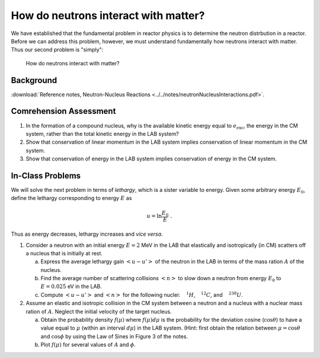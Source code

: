 How do neutrons interact with matter?
=====================================

We have established that the fundamental problem in reactor physics is to determine the neutron distrbution in a reactor.  Before we can address this problem, however, we must understand fundamentally how neutrons interact with matter.  Thus our second problem is "simply":

    How do neutrons interact with matter?

Background
----------

:download:`Reference notes, Neutron-Nucleus Reactions <../../notes/neutronNucleusInteractions.pdf>`.

Comrehension Assessment
-----------------------

1. In the formation of a compound nucleus, why is the available kinetic energy equal to :math:`e_\text{exc}`, the energy in the CM system, rather than the total kinetic energy in the LAB system?
2. Show that conservation of linear momentum in the LAB system implies conservation of linear momentum in the CM system.
3. Show that conservation of energy in the LAB system implies conservation of energy in the CM system.

In-Class Problems
-----------------

We will solve the next problem in terms of *lethargy*, which is a sister variable to energy.  Given some arbitrary energy :math:`E_0`, define the lethargy corresponding to energy :math:`E` as

.. math::

   u = \ln \frac{E_0}{E} \;\;.

Thus as energy decreases, lethargy increases and *vice versa*.

1. Consider a neutron with an initial energy :math:`E = 2` MeV in the LAB that elastically and isotropically (in CM) scatters off a nucleus that is initially at rest.
   
   (a) Express the average lethargy gain :math:`\left< u - u' \right>` of the neutron in the LAB in terms of the mass ration :math:`A` of the nucleus.
   (b) Find the average number of scattering collisions :math:`\left< n \right>` to slow down a neutron from energy :math:`E_0` to :math:`E = 0.025` eV in the LAB.
   (c) Compute :math:`\left< u - u' \right>` and :math:`\left< n \right>` for the following nuclei: :math:`{\vphantom{H}}^1H`, :math:`{\vphantom{C}}^{12}C`, and :math:`{\vphantom{U}}^{238}U`.

2. Assume an elastic and isotropic collision in the CM system between a neutron and a nucleus with a nuclear mass ration of :math:`A`.  Neglect the initial velocity of the target nucleus.
   
   (a) Obtain the probability density :math:`f(\mu)` where :math:`f(\mu)d\mu` is the probability for the deviation cosine (:math:`\cos\theta`) to have a value equal to :math:`\mu` (within an interval :math:`d\mu`) in the LAB system.  (Hint: first obtain the relation between :math:`\mu=\cos\theta` and :math:`\cos\phi` by using the Law of Sines in Figure 3 of the notes.
   (b) Plot :math:`f(\mu)` for several values of :math:`A` and :math:`\phi`.

       
